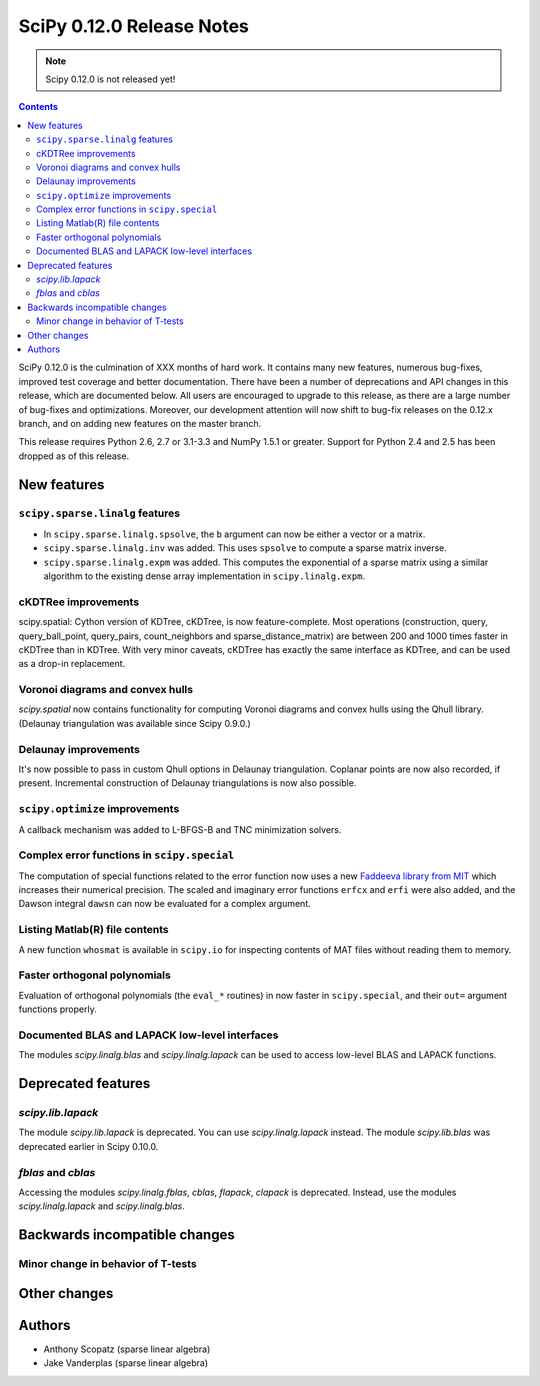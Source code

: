 ==========================
SciPy 0.12.0 Release Notes
==========================

.. note:: Scipy 0.12.0 is not released yet!

.. contents::

SciPy 0.12.0 is the culmination of XXX months of hard work. It contains
many new features, numerous bug-fixes, improved test coverage and
better documentation.  There have been a number of deprecations and
API changes in this release, which are documented below.  All users
are encouraged to upgrade to this release, as there are a large number
of bug-fixes and optimizations.  Moreover, our development attention
will now shift to bug-fix releases on the 0.12.x branch, and on adding
new features on the master branch.

This release requires Python 2.6, 2.7 or 3.1-3.3 and NumPy 1.5.1 or greater.
Support for Python 2.4 and 2.5 has been dropped as of this release.


New features
============

``scipy.sparse.linalg`` features
--------------------------------
- In ``scipy.sparse.linalg.spsolve``, the ``b`` argument can now be either
  a vector or a matrix.
- ``scipy.sparse.linalg.inv`` was added.  This uses ``spsolve`` to compute
  a sparse matrix inverse.
- ``scipy.sparse.linalg.expm`` was added.  This computes the exponential of
  a sparse matrix using a similar algorithm to the existing dense array
  implementation in ``scipy.linalg.expm``.

cKDTRee improvements
--------------------
scipy.spatial: Cython version of KDTree, cKDTree, is now feature-complete.
Most operations (construction, query, query_ball_point, query_pairs,
count_neighbors and sparse_distance_matrix) are between 200 and 1000 times
faster in cKDTree than in KDTree.  With very minor caveats, cKDTree has
exactly the same interface as KDTree, and can be used as a drop-in replacement.

Voronoi diagrams and convex hulls
---------------------------------
`scipy.spatial` now contains functionality for computing Voronoi
diagrams and convex hulls using the Qhull library. (Delaunay
triangulation was available since Scipy 0.9.0.)

Delaunay improvements
---------------------
It's now possible to pass in custom Qhull options in Delaunay
triangulation. Coplanar points are now also recorded, if present.
Incremental construction of Delaunay triangulations is now also
possible.

``scipy.optimize`` improvements
-------------------------------
A callback mechanism was added to L-BFGS-B and TNC minimization solvers.

Complex error functions in ``scipy.special``
--------------------------------------------
The computation of special functions related to the error function now uses a
new `Faddeeva library from MIT <http://ab-initio.mit.edu/Faddeeva>`__ which
increases their numerical precision. The scaled and imaginary error functions ``erfcx`` and
``erfi`` were also added, and the Dawson integral ``dawsn`` can now be
evaluated for a complex argument.

Listing Matlab(R) file contents
-------------------------------
A new function ``whosmat`` is available in ``scipy.io`` for inspecting contents
of MAT files without reading them to memory.

Faster orthogonal polynomials
-----------------------------
Evaluation of orthogonal polynomials (the ``eval_*`` routines) in now
faster in ``scipy.special``, and their ``out=`` argument functions
properly.

Documented BLAS and LAPACK low-level interfaces
-----------------------------------------------
The modules `scipy.linalg.blas` and `scipy.linalg.lapack` can be used
to access low-level BLAS and LAPACK functions.


Deprecated features
===================

`scipy.lib.lapack`
------------------
The module `scipy.lib.lapack` is deprecated. You can use
`scipy.linalg.lapack` instead. The module `scipy.lib.blas` was
deprecated earlier in Scipy 0.10.0.

`fblas` and `cblas`
-------------------
Accessing the modules `scipy.linalg.fblas`, `cblas`, `flapack`,
`clapack` is deprecated. Instead, use the modules
`scipy.linalg.lapack` and `scipy.linalg.blas`.


Backwards incompatible changes
==============================

Minor change in behavior of T-tests
-----------------------------------


Other changes
=============


Authors
=======
- Anthony Scopatz (sparse linear algebra)
- Jake Vanderplas (sparse linear algebra)
